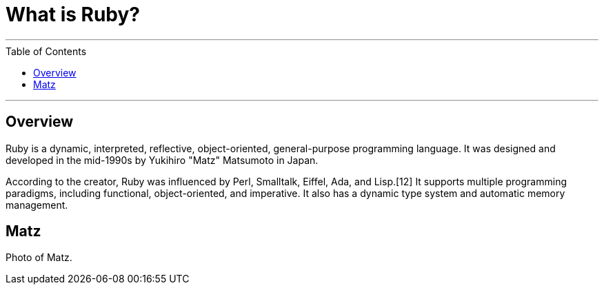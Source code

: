 = What is Ruby?
:toc:
:toc-placement!:

// Settings:
:idprefix:
:idseparator: -
ifndef::env-github[]
:icons: font
endif::[]
ifdef::env-github,env-browser[]
:toc: preamble
:toclevels: 5
endif::[]
ifdef::env-github[]
:status:
:outfilesuffix: .adoc
:!toc-title:
:caution-caption: :fire:
:important-caption: :exclamation:
:note-caption: :paperclip:
:tip-caption: :bulb:
:warning-caption: :warning:
endif::[]

'''
toc::[]
'''

== Overview

Ruby is a dynamic, interpreted, reflective, object-oriented, general-purpose programming language. It was designed and developed in the mid-1990s by Yukihiro "Matz" Matsumoto in Japan.

According to the creator, Ruby was influenced by Perl, Smalltalk, Eiffel, Ada, and Lisp.[12] It supports multiple programming paradigms, including functional, object-oriented, and imperative. It also has a dynamic type system and automatic memory management.

== Matz

Photo of Matz.



